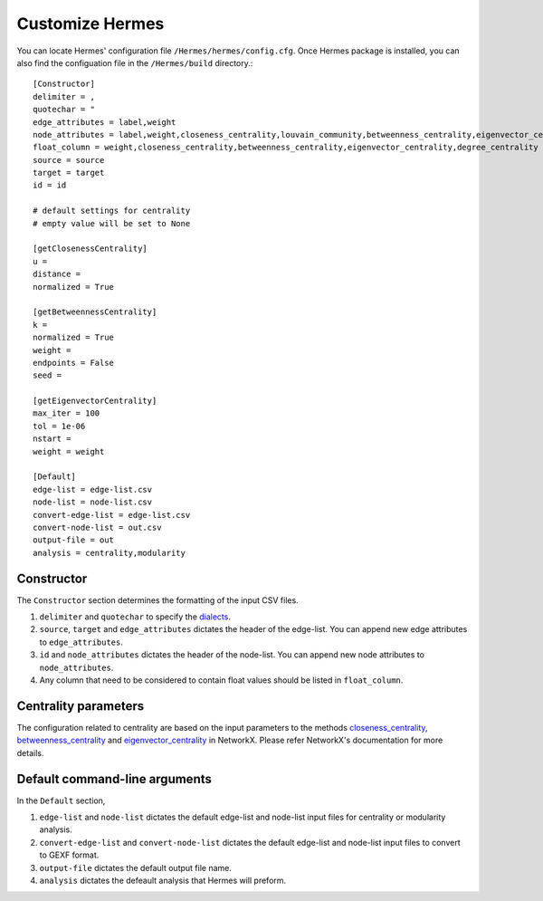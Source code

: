 
Customize Hermes
================

You can locate Hermes' configuration file ``/Hermes/hermes/config.cfg``. Once Hermes package is installed, you can also find the configuation file in the ``/Hermes/build`` directory.::

	[Constructor]
	delimiter = ,
	quotechar = "
	edge_attributes = label,weight
	node_attributes = label,weight,closeness_centrality,louvain_community,betweenness_centrality,eigenvector_centrality,degree_centrality
	float_column = weight,closeness_centrality,betweenness_centrality,eigenvector_centrality,degree_centrality
	source = source
	target = target
	id = id

	# default settings for centrality
	# empty value will be set to None

	[getClosenessCentrality]
	u =
	distance =
	normalized = True

	[getBetweennessCentrality]
	k =
	normalized = True
	weight =
	endpoints = False
	seed =

	[getEigenvectorCentrality]
	max_iter = 100
	tol = 1e-06
	nstart =
	weight = weight

	[Default]
	edge-list = edge-list.csv
	node-list = node-list.csv
	convert-edge-list = edge-list.csv
	convert-node-list = out.csv
	output-file = out
	analysis = centrality,modularity

-----------
Constructor
-----------

The ``Constructor`` section determines the formatting of the input CSV files.

1. ``delimiter`` and ``quotechar`` to specify the `dialects <https://docs.python.org/2/library/csv.html#dialects-and-formatting-parameters>`_.
2. ``source``, ``target`` and ``edge_attributes`` dictates the header of the edge-list. You can append new edge attributes to ``edge_attributes``.
3. ``id`` and ``node_attributes`` dictates the header of the node-list. You can append new node attributes to ``node_attributes``.
4. Any column that need to be considered to contain float values should be listed in ``float_column``.

---------------------
Centrality parameters
---------------------

The configuration related to centrality are based on the input parameters to the methods `closeness_centrality <https://networkx.github.io/documentation/networkx-1.10/reference/generated/networkx.algorithms.bipartite.centrality.closeness_centrality.html>`_, `betweenness_centrality <https://networkx.github.io/documentation/networkx-1.10/reference/generated/networkx.algorithms.bipartite.centrality.betweenness_centrality.html>`_ and `eigenvector_centrality <https://networkx.github.io/documentation/networkx-1.10/reference/generated/networkx.algorithms.centrality.eigenvector_centrality.html>`_ in NetworkX. Please refer NetworkX's documentation for more details.

------------------------------
Default command-line arguments
------------------------------

In the ``Default`` section,

1. ``edge-list`` and ``node-list`` dictates the default edge-list and node-list input files for centrality or modularity analysis.
2. ``convert-edge-list`` and ``convert-node-list`` dictates the default edge-list and node-list input files to convert to GEXF format.
3. ``output-file`` dictates the default output file name.
4. ``analysis`` dictates the defeault analysis that Hermes will preform.



